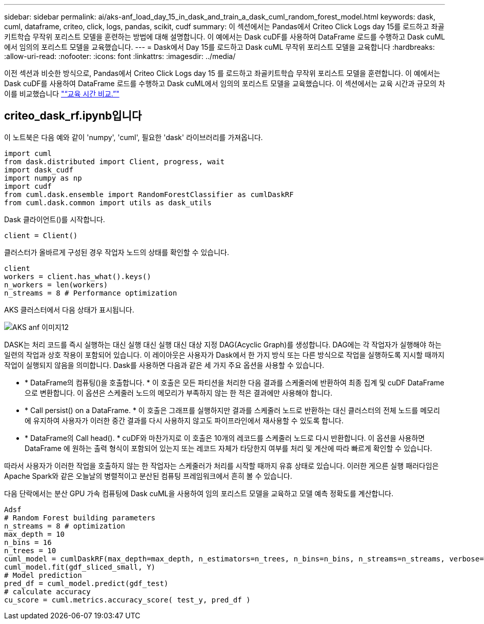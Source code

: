 ---
sidebar: sidebar 
permalink: ai/aks-anf_load_day_15_in_dask_and_train_a_dask_cuml_random_forest_model.html 
keywords: dask, cuml, dataframe, criteo, click, logs, pandas, scikit, cudf 
summary: 이 섹션에서는 Pandas에서 Criteo Click Logs day 15를 로드하고 좌골키트학습 무작위 포리스트 모델을 훈련하는 방법에 대해 설명합니다. 이 예에서는 Dask cuDF를 사용하여 DataFrame 로드를 수행하고 Dask cuML에서 임의의 포리스트 모델을 교육했습니다. 
---
= Dask에서 Day 15를 로드하고 Dask cuML 무작위 포리스트 모델을 교육합니다
:hardbreaks:
:allow-uri-read: 
:nofooter: 
:icons: font
:linkattrs: 
:imagesdir: ../media/


[role="lead"]
이전 섹션과 비슷한 방식으로, Pandas에서 Criteo Click Logs day 15 를 로드하고 좌골키트학습 무작위 포리스트 모델을 훈련합니다. 이 예에서는 Dask cuDF를 사용하여 DataFrame 로드를 수행하고 Dask cuML에서 임의의 포리스트 모델을 교육했습니다. 이 섹션에서는 교육 시간과 규모의 차이를 비교했습니다 link:aks-anf_training_time_comparison.html["“교육 시간 비교.”"]



== criteo_dask_rf.ipynb입니다

이 노트북은 다음 예와 같이 'numpy', 'cuml', 필요한 'dask' 라이브러리를 가져옵니다.

....
import cuml
from dask.distributed import Client, progress, wait
import dask_cudf
import numpy as np
import cudf
from cuml.dask.ensemble import RandomForestClassifier as cumlDaskRF
from cuml.dask.common import utils as dask_utils
....
Dask 클라이언트()를 시작합니다.

....
client = Client()
....
클러스터가 올바르게 구성된 경우 작업자 노드의 상태를 확인할 수 있습니다.

....
client
workers = client.has_what().keys()
n_workers = len(workers)
n_streams = 8 # Performance optimization
....
AKS 클러스터에서 다음 상태가 표시됩니다.

image::aks-anf_image12.png[AKS anf 이미지12]

DASK는 처리 코드를 즉시 실행하는 대신 실행 대신 실행 대신 대상 지정 DAG(Acyclic Graph)를 생성합니다. DAG에는 각 작업자가 실행해야 하는 일련의 작업과 상호 작용이 포함되어 있습니다. 이 레이아웃은 사용자가 Dask에서 한 가지 방식 또는 다른 방식으로 작업을 실행하도록 지시할 때까지 작업이 실행되지 않음을 의미합니다. Dask를 사용하면 다음과 같은 세 가지 주요 옵션을 사용할 수 있습니다.

* * DataFrame의 컴퓨팅()을 호출합니다. * 이 호출은 모든 파티션을 처리한 다음 결과를 스케줄러에 반환하여 최종 집계 및 cuDF DataFrame으로 변환합니다. 이 옵션은 스케줄러 노드의 메모리가 부족하지 않는 한 적은 결과에만 사용해야 합니다.
* * Call persist() on a DataFrame. * 이 호출은 그래프를 실행하지만 결과를 스케줄러 노드로 반환하는 대신 클러스터의 전체 노드를 메모리에 유지하여 사용자가 이러한 중간 결과를 다시 사용하지 않고도 파이프라인에서 재사용할 수 있도록 합니다.
* * DataFrame의 Call head(). * cuDF와 마찬가지로 이 호출은 10개의 레코드를 스케줄러 노드로 다시 반환합니다. 이 옵션을 사용하면 DataFrame 에 원하는 출력 형식이 포함되어 있는지 또는 레코드 자체가 타당한지 여부를 처리 및 계산에 따라 빠르게 확인할 수 있습니다.


따라서 사용자가 이러한 작업을 호출하지 않는 한 작업자는 스케줄러가 처리를 시작할 때까지 유휴 상태로 있습니다. 이러한 게으른 실행 패러다임은 Apache Spark와 같은 오늘날의 병렬적이고 분산된 컴퓨팅 프레임워크에서 흔히 볼 수 있습니다.

다음 단락에서는 분산 GPU 가속 컴퓨팅에 Dask cuML을 사용하여 임의 포리스트 모델을 교육하고 모델 예측 정확도를 계산합니다.

....
Adsf
# Random Forest building parameters
n_streams = 8 # optimization
max_depth = 10
n_bins = 16
n_trees = 10
cuml_model = cumlDaskRF(max_depth=max_depth, n_estimators=n_trees, n_bins=n_bins, n_streams=n_streams, verbose=True, client=client)
cuml_model.fit(gdf_sliced_small, Y)
# Model prediction
pred_df = cuml_model.predict(gdf_test)
# calculate accuracy
cu_score = cuml.metrics.accuracy_score( test_y, pred_df )
....